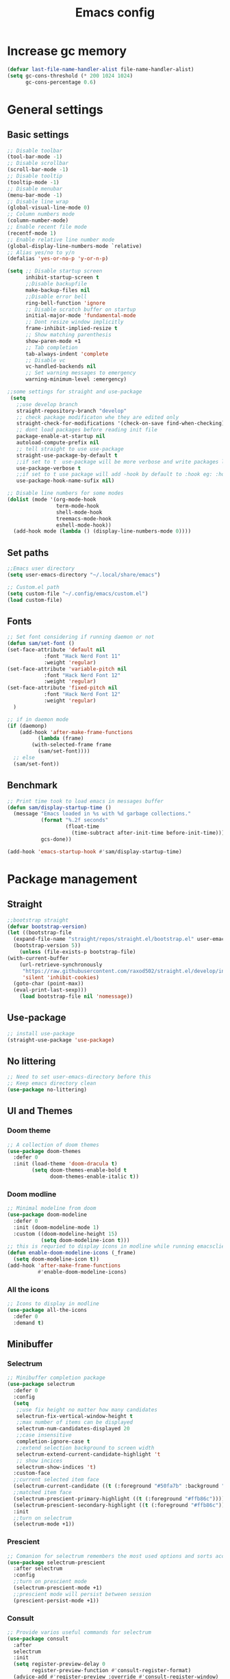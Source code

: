 #+title: Emacs config
#+STARTUP: content
#+PROPERTY: header-args:emacs-lisp :tangle /home/sam/.config/emacs/init.el
* Increase gc memory
#+begin_src emacs-lisp :tangle /home/sam/.config/emacs/early-init.el
(defvar last-file-name-handler-alist file-name-handler-alist)
(setq gc-cons-threshold (* 200 1024 1024)
      gc-cons-percentage 0.6)
#+end_src

* General settings
** Basic settings
#+begin_src emacs-lisp :tangle /home/sam/.config/emacs/early-init.el
;; Disable toolbar
(tool-bar-mode -1) 
;; Disable scrollbar
(scroll-bar-mode -1)                             
;; Disable tooltip
(tooltip-mode -1)                                
;; Disable menubar
(menu-bar-mode -1)                               
;; Disable line wrap
(global-visual-line-mode 0)                      
;; Column numbers mode
(column-number-mode)                             
;; Enable recent file mode
(recentf-mode 1)                                 
;; Enable relative line number mode
(global-display-line-numbers-mode `relative)     
;; Alias yes/no to y/n
(defalias 'yes-or-no-p 'y-or-n-p)               

(setq ;; Disable startup screen 
      inhibit-startup-screen t                   
      ;;Disable backupfile
      make-backup-files nil                      
      ;;Disable error bell
      ring-bell-function 'ignore                 
      ;; Disable scratch buffer on startup
      initial-major-mode 'fundamental-mode       
      ;; Dont resize window implicitly
      frame-inhibit-implied-resize t             
      ;; Show matching parenthesis
      show-paren-mode +1                         
      ;; Tab completion
      tab-always-indent 'complete                
      ;; Disable vc
      vc-handled-backends nil
      ;; Set warning messages to emergency
      warning-minimum-level :emergency)          

;;some settings for straight and use-package
 (setq
   ;;use develop branch
   straight-repository-branch "develop"
   ;; check package modificaton whe they are edited only
   straight-check-for-modifications '(check-on-save find-when-checking)
   ;; dont load packages before reading init file
   package-enable-at-startup nil
   autoload-compute-prefix nil
   ;; tell straight to use use-package 
   straight-use-package-by-default t
   ;;if set to t  use-package will be more verbose and write packages loading information in message buffer useful when debuging startup time
   use-package-verbose t              
   ;;if set to t use package will add -hook by default to :hook eg: :hook (c-mode) will be interpreted as c-mode-hook this
   use-package-hook-name-sufix nil)     

;; Disable line numbers for some modes
(dolist (mode '(org-mode-hook
                term-mode-hook
                shell-mode-hook
                treemacs-mode-hook
                eshell-mode-hook))
  (add-hook mode (lambda () (display-line-numbers-mode 0))))
#+end_src
** Set paths
#+begin_src emacs-lisp :tangle /home/sam/.config/emacs/early-init.el
;;Emacs user directory
(setq user-emacs-directory "~/.local/share/emacs")

;; Custom.el path
(setq custom-file "~/.config/emacs/custom.el") 
(load custom-file)
#+end_src
** Fonts
#+begin_src emacs-lisp
;; Set font considering if running daemon or not
(defun sam/set-font ()
(set-face-attribute 'default nil
		    :font "Hack Nerd Font 11"
		    :weight 'regular)
(set-face-attribute 'variable-pitch nil
		    :font "Hack Nerd Font 12"
		    :weight 'regular)
(set-face-attribute 'fixed-pitch nil
		    :font "Hack Nerd Font 12"
		    :weight 'regular)
  )

;; if in daemon mode 
(if (daemonp)
    (add-hook 'after-make-frame-functions
	      (lambda (frame)
		(with-selected-frame frame
		  (sam/set-font))))
  ;; else
  (sam/set-font))
#+end_src
** Benchmark
#+begin_src emacs-lisp
;; Print time took to load emacs in messages buffer
(defun sam/display-startup-time ()
  (message "Emacs loaded in %s with %d garbage collections."
           (format "%.2f seconds"
                   (float-time
                     (time-subtract after-init-time before-init-time)))
           gcs-done))

(add-hook 'emacs-startup-hook #'sam/display-startup-time)
#+end_src
* Package management
** Straight
#+begin_src emacs-lisp
;;bootstrap straight
(defvar bootstrap-version)
(let ((bootstrap-file
  (expand-file-name "straight/repos/straight.el/bootstrap.el" user-emacs-directory))
  (bootstrap-version 5))
    (unless (file-exists-p bootstrap-file)
(with-current-buffer
    (url-retrieve-synchronously
     "https://raw.githubusercontent.com/raxod502/straight.el/develop/install.el"
     'silent 'inhibit-cookies)
  (goto-char (point-max))
  (eval-print-last-sexp)))
    (load bootstrap-file nil 'nomessage))

#+end_src
** Use-package
#+begin_src emacs-lisp
;; install use-package
(straight-use-package 'use-package)
#+end_src
** No littering
#+begin_src emacs-lisp
;; Need to set user-emacs-directory before this
;; Keep emacs directory clean 
(use-package no-littering)
#+end_src
** UI and Themes
*** Doom theme
#+begin_src emacs-lisp
;; A collection of doom themes
(use-package doom-themes
  :defer 0
  :init (load-theme 'doom-dracula t)
        (setq doom-themes-enable-bold t
              doom-themes-enable-italic t))
#+end_src

*** Doom modline
#+begin_src emacs-lisp
;; Minimal modeline from doom
(use-package doom-modeline
  :defer 0
  :init (doom-modeline-mode 1)
  :custom ((doom-modeline-height 15)
           (setq doom-modeline-icon t)))
;; this is requried to display icons in modline while running emacsclient
(defun enable-doom-modeline-icons (_frame)
  (setq doom-modeline-icon t))
(add-hook 'after-make-frame-functions 
          #'enable-doom-modeline-icons)
#+end_src

*** All the icons
#+begin_src emacs-lisp
;; Icons to display in modline
(use-package all-the-icons
  :defer 0
  :demand t)
#+end_src
** Minibuffer
*** Selectrum
#+begin_src emacs-lisp
;; Minibuffer completion package
(use-package selectrum
  :defer 0
  :config
  (setq
   ;;use fix height no matter how many candidates
   selectrun-fix-vertical-window-height t                                                          
   ;;max number of items can be displayed
   selectrum-num-candidates-displayed 20                                                          
   ;;case insensitive
   completion-ignore-case t                                                                      
   ;;extend selection background to screen width
   selectrum-extend-current-candidate-highlight 't                                                
   ;; show incices
   selectrum-show-indices 't)
  :custom-face
  ;;current selected item face
  (selectrum-current-candidate ((t (:foreground "#50fa7b" :background "#44475a" :weight bold))))    
  ;;matched item face
  (selectrum-prescient-primary-highlight ((t (:foreground "#ffb86c"))))                            
  (selectrum-prescient-secondary-highlight ((t (:foreground "#ffb86c"))))
  :init
  ;;turn on selectrum
  (selectrum-mode +1))                                                                              
#+end_src

*** Prescient 
#+begin_src emacs-lisp
;; Comanion for selectrum remembers the most used options and sorts accordingly
(use-package selectrum-prescient
  :after selectrum
  :config
  ;;turn on prescient mode
  (selectrum-prescient-mode +1)         
  ;;prescient mode will persist between session
  (prescient-persist-mode +1))         
#+end_src

*** Consult
#+begin_src emacs-lisp
;; Provide varios useful commands for selectrum
(use-package consult
  :after 
  selectrum
  :init
  (setq register-preview-delay 0
        register-preview-function #'consult-register-format)
  (advice-add #'register-preview :override #'consult-register-window)
  :custom
  (consult-narrow-key "<")
  )
#+end_src

*** Marginalia 
#+begin_src emacs-lisp
;; Show annotations about the commands min selectrum
(use-package marginalia
  :after selectrum
  :init
  (marginalia-mode)
  :custom
  ;;show info about the item
  (marginalia-annotators '(marginalia-annotators-heavy t)))        
#+end_src

*** Helpful
#+begin_src emacs-lisp
;; More helpful help 
(use-package helpful
  :commands (helpful-callable helpful-function helpful-macro helpful-variable helpful-command helpful-key))
#+end_src
** Keybindings
*** Evil
#+begin_src emacs-lisp
;; Vim keybinding for emacs
(use-package evil
  :defer 0
  :init
  (setq evil-want-integration t)
  (setq evil-want-keybinding nil)
  (setq evil-want-C-u-scroll t)
  (setq evil-want-C-i-jump nil)
  :config
  (evil-mode 1)
  ;; Use visual line motions even outside of visual-line-mode buffers
  (evil-global-set-key 'motion "j" 'evil-next-visual-line)
  (evil-global-set-key 'motion "k" 'evil-previous-visual-line))
#+end_src

*** Hydra
#+begin_src emacs-lisp
;; A modal package prevents repeated key press
(use-package hydra
  :after evil)

(defhydra hydra-text-scale (:timeout 4)
  "scale text"
  ("j" text-scale-increase "in")
  ("k" text-scale-decrease "out")
  ("q" nil "finished" :exit t))

(defhydra hydra-window-size (:timeout 4)
  "adjust window size"
  ("j" evil-window-increase-height "in")
  ("k" evil-window-decrease-height "out")
  ("l" evil-window-increase-width "in")
  ("h" evil-window-decrease-width "out")
  ("q" nil "finished" :exit t))
#+end_src

*** Which key
#+begin_src emacs-lisp
;; Shows all keymaps
(use-package which-key
  :after evil
  :diminish which-key-mode
  :config
  (which-key-mode)
  (setq which-key-idle-delay 1))
#+end_src

*** General
#+begin_src emacs-lisp
;; A easy way to map your keybinding
(global-set-key (kbd "<escape>") 'keyboard-escape-quit)
(use-package general
  :after evil
  :config
  (general-create-definer sam/leader-keys
    :keymaps '(normal insert visual emacs)
    :prefix "SPC"
    :global-prefix "C-SPC")
  (sam/leader-keys
    "."   '(find-file :which-key "find file")
    "RET" '(consult-bookmark :which-key "Open Bookmarks")
    "/"   '(project-search :which-key "Search in project")
    ":"   '(eval-expression :which-key "evaluate expression")

    ;; Buffers
    "b"   '(:ignore b :which-key "buffers")
    "bb"  '(consult-buffer :which-key "buffer menu")
    "b]"  '(switch-to-next-buffer :which-key "switch to next buffer")
    "b["  '(switch-to-prev-buffer :which-key "switch to previous buffer")
    "bn"  '(switch-to-next-buffer :which-key "switch to next buffer")
    "bp"  '(switch-to-prev-buffer :which-key "switch to previous buffer")
    "bd"  '(evil-delete-buffer :which-key "kill present buffer")
    "bk"  '(kill-buffer :which-key "select a buffer to kill")
    "bc"  '(clone-indirect-buffer-other-window :which-key "Clone buffer to new window")
    "bl"  '(consult-line :which-key "search lines in buffer")
    "bo"  '(evil-buffer-new :which-key "new empty buffer")
    "bf"  '(consult-buffer-other-frame :which-key "open a buffer in other frame")
    "bw"  '(consult-buffer-other-window :which-key "open a buffer in other windowframe")

    ;;Bookmarks
    "m"   '(:ignore m :which-key "Bookmarks")
    "ml"  '(consult-buffer :which-key "list bookmarks")
    "ms"  '(bookmark-set :which-key "add bookmark")
    "mr"  '(bookmark-rename :which-key "rename bookmark")
    "md"  '(bookmark-delete :which-key "delete bookmark")

    ;;Code
    "c"   '(:ignore c :which-key "Code")
    "ca"  '(eglot-code-actions :which-key "code actions")

    ;;Magit
    "g"   '(:ignore g :which-key "Magit")
    "gs"  '(magit-status :which-key "magit status")

    ;;Project
    "p"   '(:ignore m :which-key "Project")
    "pf"  '(consult-project-imenu :which-key "list functions in project")

    ;; Org
    "o"   '(:ignore o :which-key "org")
    "ol"   '(consult-imenu :which-key "go to heading")'
    "ot"   '(org-babel-tangle :which-key "go to heading")'

    ;; Files
    "f"   '(:ignore f :which-key "files")
    "ff"  '(dired-jump :which-key "dired")
    "fr"  '(consult-recent-file :which-key "dired")

    ;; Help
    "h"   '(:ignore h :which-key "help")
    "he"  '(lambda () (interactive) (find-file (expand-file-name "~/.config/emacs/emacs.org")) :which-key "open emacs config")
    "hr"  '(lambda () (interactive) (load-file (expand-file-name "~/.config/emacs/init.el")) :which-key "reload emacs config")
    "hf"  '(helpful-function :which-key "function help")'
    "hv"  '(helpful-variable :which-key "variable help")'
    "hk"  '(helpful-key :which-key "key help")'
    "hm"  '(helpful-macro :which-key "macro help")'
    "hc"  '(helpful-command :which-key "command help")'
    "hs"  '(helpful-symbol :which-key "symbol help")'
    "ha"  '(helpful-at-point :which-key "at point help")'

    ;; Toggles
    "t"   '(:ignore t :which-key "toggles")
    "tt"  '(consult-theme :which-key "choose theme")
    "ts"  '(hydra-text-scale/body :which-key "scale text")

    ;; Window
    "w"   '(:ignore w :which-key "window")
    "wh"  '(evil-window-split :which-key "horizontal split")
    "wv"  '(evil-window-vsplit :which-key "vertical split")
    "wd"  '(evil-window-delete :which-key "delete window")
    "wn"  '(evil-window-next :which-key "focus next window")
    "wp"  '(evil-window-prev :which-key "focus previous window")
    "wj"  '(evil-window-down :which-key "focus down window")
    "wk"  '(evil-window-up :which-key "focus up window")
    "wl"  '(evil-window-right :which-key "focus right window")
    "wh"  '(evil-window-left :which-key "left window")
    "ws"  '(hydra-window-size/body :which-key "adjust window size")
  )
)
#+end_src
** Org mode
*** Org
#+begin_src emacs-lisp
;; Org mode
(defun sam/org-font-setup ()
  ;; Replace list hyphen with dot
  (font-lock-add-keywords 'org-mode
                          '(("^ *\\([-]\\) "
                             (0 (prog1 () (compose-region (match-beginning 1) (match-end 1) "•"))))))
(dolist (face '((org-level-1 . 1.2)
                  (org-level-2 . 1.1)
                  (org-level-3 . 1.05)
                  (org-level-4 . 1.0)
                  (org-level-5 . 1.1)
                  (org-level-6 . 1.1)
                  (org-level-7 . 1.1)
                  (org-level-8 . 1.1)))
    (set-face-attribute (car face) nil :font "Hack Nerd Font" :weight 'bold :height (cdr face)))

;; Ensure that anything that should be fixed-pitch in Org files appears that way
  (set-face-attribute 'org-block nil    :foreground nil :inherit 'fixed-pitch)
  (set-face-attribute 'org-table nil    :inherit 'fixed-pitch)
  (set-face-attribute 'org-formula nil  :inherit 'fixed-pitch)
  (set-face-attribute 'org-code nil     :inherit '(shadow fixed-pitch))
  (set-face-attribute 'org-table nil    :inherit '(shadow fixed-pitch))
  (set-face-attribute 'org-verbatim nil :inherit '(shadow fixed-pitch))
  (set-face-attribute 'org-special-keyword nil :inherit '(font-lock-comment-face fixed-pitch))
  (set-face-attribute 'org-meta-line nil :inherit '(font-lock-comment-face fixed-pitch))
  (set-face-attribute 'org-checkbox nil  :inherit 'fixed-pitch)
  (set-face-attribute 'line-number nil :inherit 'fixed-pitch)
  (set-face-attribute 'line-number-current-line nil :inherit 'fixed-pitch))
(use-package org
  :commands (org-capture org-agenda)
  :config
  (setq org-ellipsis " ➜"
   org-agenda-start-with-log-mode t
   org-log-done 'time
   org-log-into-drawer t
   org-src-preserve-indentation t
   org-edit-src-content-indentation '0
   org-startup-indented t)
   (sam/org-font-setup))

;; Org babel
(with-eval-after-load 'org
  (org-babel-do-load-languages
      'org-babel-load-languages
      '((emacs-lisp . t)
	    (haskell . t)
        (python . t)))

  (push '("conf-unix" . conf-unix) org-src-lang-modes))

(with-eval-after-load 'org
  (require 'org-tempo)

  (add-to-list 'org-structure-template-alist '("sh" . "src shell"))
  (add-to-list 'org-structure-template-alist '("el" . "src emacs-lisp"))
  (add-to-list 'org-structure-template-alist '("py" . "src python"))
  (add-to-list 'org-structure-template-alist '("hs" . "src haskell")))

#+end_src

*** Org bullets
#+begin_src emacs-lisp
;; Add nice bullets to org headings
(use-package org-bullets
  :hook (org-mode . org-bullets-mode)
  :custom
  (org-bullets-bullet-list '("◉" "○" "●" "○" "●" "○" "●")))
#+end_src
** Code Completion
*** Eglot 
#+begin_src emacs-lisp
;; Lsp with suport for various languages
 (use-package eglot
   :after (:any python-mode haskell-mode sh-mode c-mode)
   )
#+end_src 

#+RESULTS:
*** Company mode
#+begin_src emacs-lisp
;; A autocompletion package
(use-package company
  :init
  (add-hook 'after-init-hook 'global-company-mode)
  :bind (:map company-active-map
    ("<tab>" . company-complete-selection)
    ("C-j" . company-select-next)
    ("C-k" . company-select-previous))
  :custom
  (company-minimum-prefix-length 1)
  (company-idle-delay 0.0))

(use-package company-box
  :hook (company-mode . company-box-mode))
#+end_src
*** Languages
**** Python
#+begin_src emacs-lisp
;; Python mode
(use-package python-mode
  :commands (python-mode)
  :config (add-hook 'python-mode-hook 'eglot-ensure))
#+end_src
**** Haskell
#+begin_src emacs-lisp
;; Haskell mode
(use-package haskell-mode
  :commands (haskell-mode)
  :config (add-hook 'haskell-mode-hook 'eglot-ensure))
#+end_src
**** Shell
#+begin_src emacs-lisp
;; Sell mode
(use-package sh-script
  :commands (sh-mode)
  :config (add-hook 'sh-mode-hook 'eglot-ensure))
#+end_src
**** Clang
#+begin_src emacs-lisp
;; CLand mode
(use-package cc-mode
  :commands (c-mode)
  :config (add-hook 'c-mode-hook 'eglot-ensure))
#+end_src
** Magit
#+begin_src emacs-lisp
;; A git client for emacs
(use-package magit
  :commands magit-status
  :custom
  (magit-display-buffer-function #'magit-display-buffer-same-window-except-diff-v1))
#+end_src

** Dired
#+begin_src emacs-lisp
;; Emacs file manager
;; TODO need configure evil keys
;;(use-package dired
;;  :straight nil
;;  :commands (dired dired-jump)
;;  :custom ((dired-listing-switches "-agho --group-directories-first")))
;;
;;(use-package dired-single
;;  :after dired
;;  :commands (dired dired-jump))
;;
;;(use-package all-the-icons-dired
;;  :after dired
;;  :hook (dired-mode . all-the-icons-dired-mode))
;;
;;(use-package dired-open
;;  :after dired
;;  :commands (dired dired-jump)
;;  :config
;;  ;; Doesn't work as expected!
;;  ;;(add-to-list 'dired-open-functions #'dired-open-xdg t)
;;  (setq dired-open-extensions '(("png" . "feh")
;;                                ("mkv" . "mpv"))))
;;
;;(use-package dired-hide-dotfiles
;;  :after dired
;;  :hook (dired-mode . dired-hide-dotfiles-mode)
;;  :config
;;  (evil-collection-define-key 'normal 'dired-mode-map
;;    "." 'dired-hide-dotfiles-mode))
#+end_src

** Elfeed
#+begin_src emacs-lisp
;; A rss client for emacs
;; TODO need to add my urls
(use-package elfeed
  :commands (:any elfeed elfeed-update)
  :config
  (setq elfeed-feeds
      '(("http://nullprogram.com/feed/" blog emacs)
        "http://www.50ply.com/atom.xml"  ; no autotagging
        ("http://nedroid.com/feed/" webcomic))
      'elfeed-db-directory "~/.local/share/emacs"))

#+end_src
* Reset gc memory
reset the garbage collector memory back to normal
#+begin_src emacs-lisp
(setq gc-cons-threshold (* 16 1024 1024)
      gc-cons-percentage 0.1)
#+end_src
